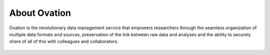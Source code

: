 .. _doc-about-ovation:

.. raw:: html

    <div class="span12 text-center">
        <ul class="nav nav-pills" style="display: inline-block">
            <li class="active"><a href="#">About Ovation</a></li>
            <li class="disabled"><a href="#">&raquo;</a></li>
            <li><a href="installation.html">Install</a></li>
            <li class="disabled"><a href="#">&raquo;</a></li>
            <li><a href="create_project.html">Create a Project</a></li>
            <li class="disabled"><a href="#">&raquo;</a></li>
            <li><a href="create_experiment.html">Create an Experiment</a></li>
            <li class="disabled"><a href="#">&raquo;</a></li>
            <li><a href="create_measurement_and_source.html">Create a Measurement and add a Source</a></li>
        </ul>
    </div>

*************
About Ovation
*************

Ovation is the revolutionary data management service that empowers researchers through the seamless organization of multiple data formats and sources, preservation of the link between raw data and analyses and the ability to securely share of all of this with colleagues and collaborators.

    
.. figure:: _static/data_model.png
    :align: center